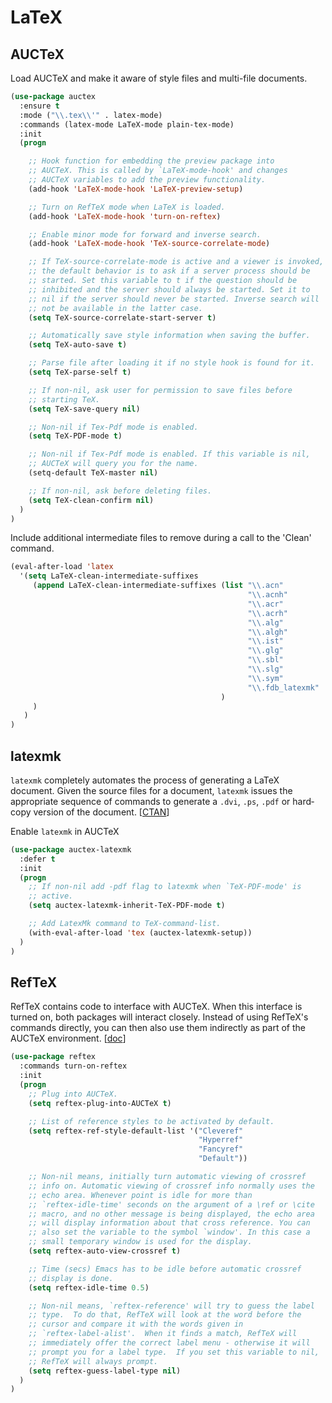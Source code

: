 * LaTeX

** AUCTeX

Load AUCTeX and make it aware of style files and multi-file documents.

#+BEGIN_SRC emacs-lisp
  (use-package auctex
    :ensure t
    :mode ("\\.tex\\'" . latex-mode)
    :commands (latex-mode LaTeX-mode plain-tex-mode)
    :init
    (progn

      ;; Hook function for embedding the preview package into
      ;; AUCTeX. This is called by `LaTeX-mode-hook' and changes
      ;; AUCTeX variables to add the preview functionality.
      (add-hook 'LaTeX-mode-hook 'LaTeX-preview-setup)

      ;; Turn on RefTeX mode when LaTeX is loaded.
      (add-hook 'LaTeX-mode-hook 'turn-on-reftex)

      ;; Enable minor mode for forward and inverse search.
      (add-hook 'LaTeX-mode-hook 'TeX-source-correlate-mode)

      ;; If TeX-source-correlate-mode is active and a viewer is invoked,
      ;; the default behavior is to ask if a server process should be
      ;; started. Set this variable to t if the question should be
      ;; inhibited and the server should always be started. Set it to
      ;; nil if the server should never be started. Inverse search will
      ;; not be available in the latter case.
      (setq TeX-source-correlate-start-server t)

      ;; Automatically save style information when saving the buffer.
      (setq TeX-auto-save t)

      ;; Parse file after loading it if no style hook is found for it.
      (setq TeX-parse-self t)

      ;; If non-nil, ask user for permission to save files before
      ;; starting TeX.
      (setq TeX-save-query nil)

      ;; Non-nil if Tex-Pdf mode is enabled.
      (setq TeX-PDF-mode t)

      ;; Non-nil if Tex-Pdf mode is enabled. If this variable is nil,
      ;; AUCTeX will query you for the name.
      (setq-default TeX-master nil)

      ;; If non-nil, ask before deleting files.
      (setq TeX-clean-confirm nil)
    )
  )
#+END_SRC

Include additional intermediate files to remove during a call to the
'Clean' command.

#+BEGIN_SRC emacs-lisp
  (eval-after-load 'latex
    '(setq LaTeX-clean-intermediate-suffixes
       (append LaTeX-clean-intermediate-suffixes (list "\\.acn"
                                                       "\\.acnh"
                                                       "\\.acr"
                                                       "\\.acrh"
                                                       "\\.alg"
                                                       "\\.algh"
                                                       "\\.ist"
                                                       "\\.glg"
                                                       "\\.sbl"
                                                       "\\.slg"
                                                       "\\.sym"
                                                       "\\.fdb_latexmk"
                                                 )
       )
     )
  )
#+END_SRC

** latexmk

=latexmk= completely automates the process of generating a LaTeX
document. Given the source files for a document, =latexmk= issues the
appropriate sequence of commands to generate a =.dvi=, =.ps=, =.pdf=
or hard­copy version of the document. [[[http://ctan.org/pkg/latexmk][CTAN]]]

Enable =latexmk= in AUCTeX

#+BEGIN_SRC emacs-lisp
  (use-package auctex-latexmk
    :defer t
    :init
    (progn
      ;; If non-nil add -pdf flag to latexmk when `TeX-PDF-mode' is
      ;; active.
      (setq auctex-latexmk-inherit-TeX-PDF-mode t)

      ;; Add LatexMk command to TeX-command-list.
      (with-eval-after-load 'tex (auctex-latexmk-setup))
    )
  )
#+END_SRC

** RefTeX

RefTeX contains code to interface with AUCTeX. When this interface is
turned on, both packages will interact closely. Instead of using
RefTeX's commands directly, you can then also use them indirectly as
part of the AUCTeX environment. [[[https://www.gnu.org/software/emacs/manual/html_node/reftex/AUCTeX_002dRefTeX-Interface.html#AUCTeX_002dRefTeX-Interface][doc]]]

#+BEGIN_SRC emacs-lisp
  (use-package reftex
    :commands turn-on-reftex
    :init
    (progn
      ;; Plug into AUCTeX.
      (setq reftex-plug-into-AUCTeX t)

      ;; List of reference styles to be activated by default.
      (setq reftex-ref-style-default-list '("Cleveref"
                                            "Hyperref"
                                            "Fancyref"
                                            "Default"))

      ;; Non-nil means, initially turn automatic viewing of crossref
      ;; info on. Automatic viewing of crossref info normally uses the
      ;; echo area. Whenever point is idle for more than
      ;; `reftex-idle-time' seconds on the argument of a \ref or \cite
      ;; macro, and no other message is being displayed, the echo area
      ;; will display information about that cross reference. You can
      ;; also set the variable to the symbol `window'. In this case a
      ;; small temporary window is used for the display.
      (setq reftex-auto-view-crossref t)

      ;; Time (secs) Emacs has to be idle before automatic crossref
      ;; display is done.
      (setq reftex-idle-time 0.5)

      ;; Non-nil means, `reftex-reference' will try to guess the label
      ;; type.  To do that, RefTeX will look at the word before the
      ;; cursor and compare it with the words given in
      ;; `reftex-label-alist'.  When it finds a match, RefTeX will
      ;; immediately offer the correct label menu - otherwise it will
      ;; prompt you for a label type.  If you set this variable to nil,
      ;; RefTeX will always prompt.
      (setq reftex-guess-label-type nil)
    )
  )
#+END_SRC
